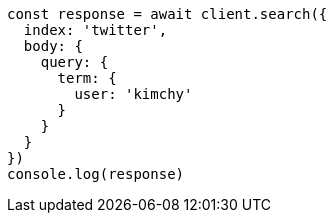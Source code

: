 // This file is autogenerated, DO NOT EDIT
// Use `node scripts/generate-docs-examples.js` to generate the docs examples

[source, js]
----
const response = await client.search({
  index: 'twitter',
  body: {
    query: {
      term: {
        user: 'kimchy'
      }
    }
  }
})
console.log(response)
----

